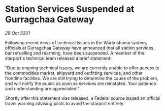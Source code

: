 * Station Services Suspended at Gurragchaa Gateway

/28 Oct 3301/

Following recent news of technical issues in the Warkushanui system, officials at Gurragchaa Gateway have announced that all station services, bar refuelling and rearming, have been suspended. A member of the starport's technical team released a brief statement: 

"Due to ongoing technical issues, we are currently unable to offer access to the commodities market, shipyard and outfitting services, and other frontline facilities. We are still trying to determine the cause of the problem, and will notify the public as soon as services are reinstated. Your patience and understanding are appreciated." 

Shortly after this statement was released, a Federal source issued an official travel warning advising pilots to avoid the starport entirely.